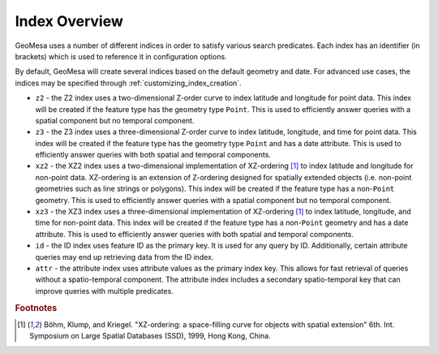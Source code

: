 .. _index_overview:

Index Overview
==============

GeoMesa uses a number of different indices in order to satisfy various search predicates. Each index
has an identifier (in brackets) which is used to reference it in configuration options.

By default, GeoMesa will create several indices based on the default geometry and date. For advanced use
cases, the indices may be specified through :ref:`customizing_index_creation`.

- ``z2`` - the Z2 index uses a two-dimensional Z-order curve to index latitude and longitude
  for point data. This index will be created if the feature type has the geometry type
  ``Point``. This is used to efficiently answer queries with a spatial component but no
  temporal component.
- ``z3`` - the Z3 index uses a three-dimensional Z-order curve to index latitude, longitude,
  and time for point data. This index will be created if the feature type has the geometry
  type ``Point`` and has a date attribute. This is used to efficiently answer queries with
  both spatial and temporal components.
- ``xz2`` - the XZ2 index uses a two-dimensional implementation of XZ-ordering [#ref1]_ to index
  latitude and longitude for non-point data. XZ-ordering is an extension of Z-ordering
  designed for spatially extended objects (i.e. non-point geometries such as line strings or
  polygons). This index will be created if the feature type has a non-\ ``Point`` geometry. This
  is used to efficiently answer queries with a spatial component but no temporal component.
- ``xz3`` - the XZ3 index uses a three-dimensional implementation of XZ-ordering [#ref1]_ to index
  latitude, longitude, and time for non-point data. This index will be created if the feature
  type has a non-\ ``Point`` geometry and has a date attribute. This is used to efficiently
  answer queries with both spatial and temporal components.
- ``id`` - the ID index uses feature ID as the primary key. It is used for any query by ID. Additionally,
  certain attribute queries may end up retrieving data from the ID index.
- ``attr`` - the attribute index uses attribute values as the primary index key. This allows for
  fast retrieval of queries without a spatio-temporal component. The attribute index includes a secondary
  spatio-temporal key that can improve queries with multiple predicates.

.. rubric:: Footnotes

.. [#ref1] Böhm, Klump, and Kriegel. "XZ-ordering: a space-filling curve for objects with spatial extension" 6th. Int. Symposium on Large Spatial Databases (SSD), 1999, Hong Kong, China.
